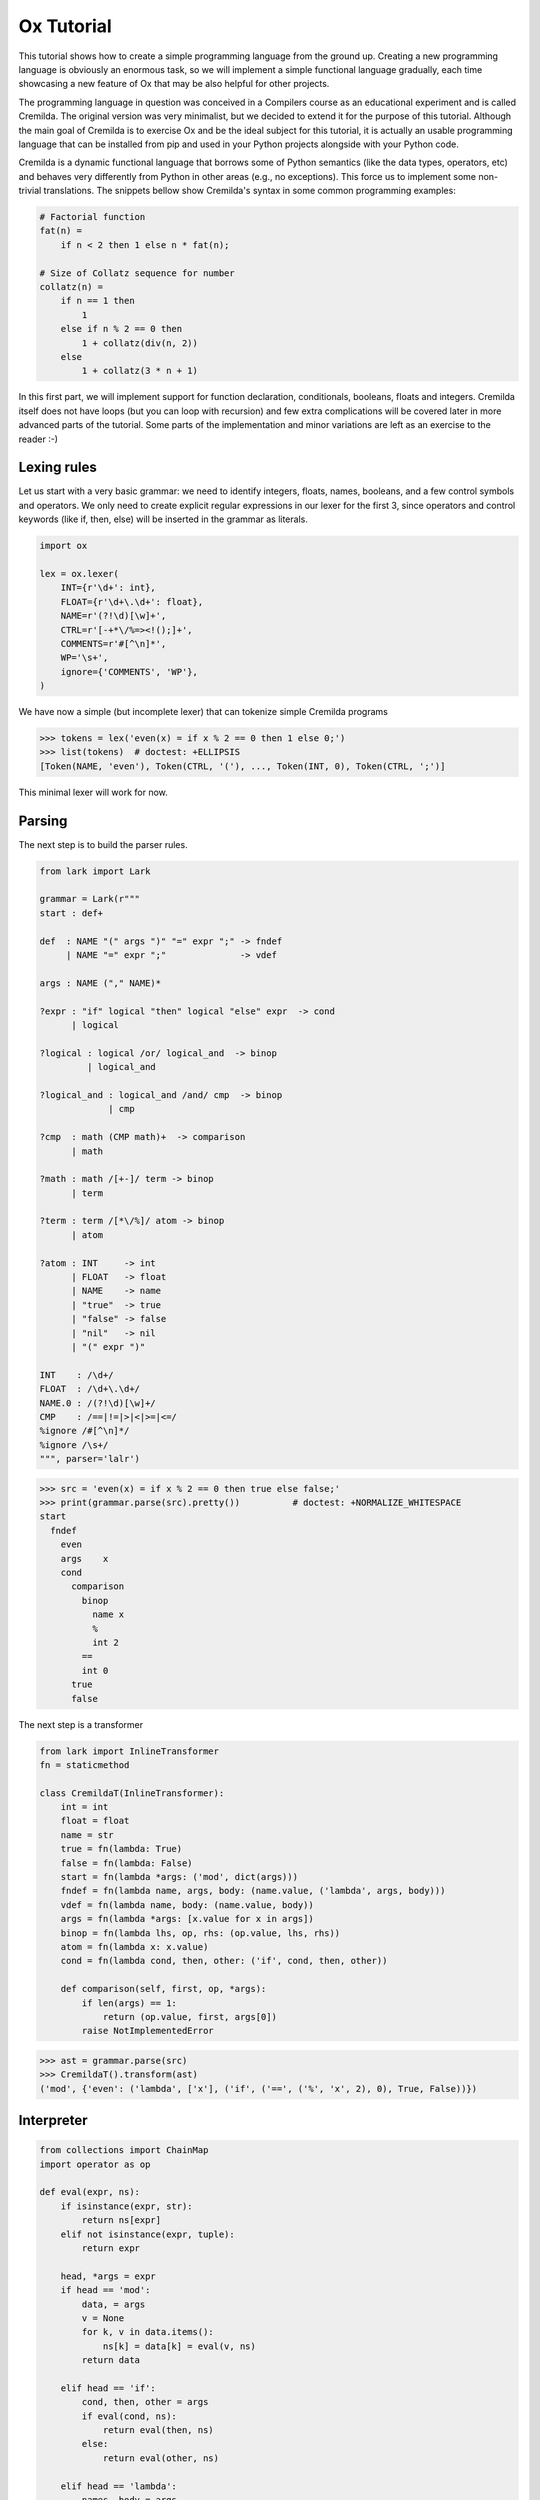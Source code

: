 ===========
Ox Tutorial
===========

This tutorial shows how to create a simple programming language from the ground
up. Creating a new programming language is obviously an enormous task, so we will
implement a simple functional language gradually, each time showcasing a new feature
of Ox that may be also helpful for other projects.

The programming language in question was conceived in a Compilers course as an
educational experiment and is called Cremilda. The original version was very minimalist,
but we decided to extend it for the purpose of this tutorial. Although the main
goal of Cremilda is to exercise Ox and be the ideal subject for this tutorial, it is
actually an usable programming language that can be installed from pip and used in your
Python projects alongside with your Python code.

Cremilda is a dynamic functional language that borrows some of Python semantics
(like the data types, operators, etc) and behaves very differently from Python
in other areas (e.g., no exceptions). This force us to implement some non-trivial
translations. The snippets bellow show Cremilda's syntax in some common
programming examples:

.. code-block:: cremilda

    # Factorial function
    fat(n) =
        if n < 2 then 1 else n * fat(n);

    # Size of Collatz sequence for number
    collatz(n) =
        if n == 1 then
            1
        else if n % 2 == 0 then
            1 + collatz(div(n, 2))
        else
            1 + collatz(3 * n + 1)

In this first part, we will implement support for function declaration, conditionals,
booleans, floats and integers. Cremilda itself does not have loops (but you can loop
with recursion) and few extra complications will be covered later in more advanced parts
of the tutorial. Some parts of the implementation and minor variations are left
as an exercise to the reader :-)


Lexing rules
============

Let us start with a very basic grammar: we need to identify integers, floats, names,
booleans, and a few control symbols and operators. We only need to create
explicit regular expressions in our lexer for the first 3, since operators
and control keywords (like if, then, else) will be inserted in the grammar as
literals.

.. code-block:: python

    import ox

    lex = ox.lexer(
        INT={r'\d+': int},
        FLOAT={r'\d+\.\d+': float},
        NAME=r'(?!\d)[\w]+',
        CTRL=r'[-+*\/%=><!();]+',
        COMMENTS=r'#[^\n]*',
        WP='\s+',
        ignore={'COMMENTS', 'WP'},
    )


We have now a simple (but incomplete lexer) that can tokenize simple Cremilda
programs

>>> tokens = lex('even(x) = if x % 2 == 0 then 1 else 0;')
>>> list(tokens)  # doctest: +ELLIPSIS
[Token(NAME, 'even'), Token(CTRL, '('), ..., Token(INT, 0), Token(CTRL, ';')]

This minimal lexer will work for now.


Parsing
=======

The next step is to build the parser rules.

.. code-block:: python

    from lark import Lark

    grammar = Lark(r"""
    start : def+

    def  : NAME "(" args ")" "=" expr ";" -> fndef
         | NAME "=" expr ";"              -> vdef

    args : NAME ("," NAME)*

    ?expr : "if" logical "then" logical "else" expr  -> cond
          | logical

    ?logical : logical /or/ logical_and  -> binop
             | logical_and

    ?logical_and : logical_and /and/ cmp  -> binop
                 | cmp

    ?cmp  : math (CMP math)+  -> comparison
          | math

    ?math : math /[+-]/ term -> binop
          | term

    ?term : term /[*\/%]/ atom -> binop
          | atom

    ?atom : INT     -> int
          | FLOAT   -> float
          | NAME    -> name
          | "true"  -> true
          | "false" -> false
          | "nil"   -> nil
          | "(" expr ")"

    INT    : /\d+/
    FLOAT  : /\d+\.\d+/
    NAME.0 : /(?!\d)[\w]+/
    CMP    : /==|!=|>|<|>=|<=/
    %ignore /#[^\n]*/
    %ignore /\s+/
    """, parser='lalr')


>>> src = 'even(x) = if x % 2 == 0 then true else false;'
>>> print(grammar.parse(src).pretty())          # doctest: +NORMALIZE_WHITESPACE
start
  fndef
    even
    args    x
    cond
      comparison
        binop
          name x
          %
          int 2
        ==
        int 0
      true
      false

The next step is a transformer

.. code-block:: python

    from lark import InlineTransformer
    fn = staticmethod

    class CremildaT(InlineTransformer):
        int = int
        float = float
        name = str
        true = fn(lambda: True)
        false = fn(lambda: False)
        start = fn(lambda *args: ('mod', dict(args)))
        fndef = fn(lambda name, args, body: (name.value, ('lambda', args, body)))
        vdef = fn(lambda name, body: (name.value, body))
        args = fn(lambda *args: [x.value for x in args])
        binop = fn(lambda lhs, op, rhs: (op.value, lhs, rhs))
        atom = fn(lambda x: x.value)
        cond = fn(lambda cond, then, other: ('if', cond, then, other))

        def comparison(self, first, op, *args):
            if len(args) == 1:
                return (op.value, first, args[0])
            raise NotImplementedError


>>> ast = grammar.parse(src)
>>> CremildaT().transform(ast)
('mod', {'even': ('lambda', ['x'], ('if', ('==', ('%', 'x', 2), 0), True, False))})


Interpreter
===========


.. code-block:: python

    from collections import ChainMap
    import operator as op
    
    def eval(expr, ns):
        if isinstance(expr, str):
            return ns[expr]
        elif not isinstance(expr, tuple):
            return expr
    
        head, *args = expr
        if head == 'mod':
            data, = args
            v = None
            for k, v in data.items():
                ns[k] = data[k] = eval(v, ns)
            return data
    
        elif head == 'if':
            cond, then, other = args
            if eval(cond, ns):
                return eval(then, ns)
            else:
                return eval(other, ns)
    
        elif head == 'lambda':
            names, body = args
    
            def fn(*values):
                args = dict(zip(names, values))
                local_ns = ChainMap(args, ns)
                return eval(body, local_ns)
    
            return fn
    
        else:
            fn = ns[head]
            return fn(*(eval(x, ns) for x in args))
    
    ns = {'%': op.mod, '==': op.eq} # ...


>>> mod = eval(CremildaT().transform(ast), ns)
>>> even = mod['even']
>>> even(2)
True


Compiler
========

Building Python code
--------------------

Python has builtin utilities to parse and validate Python code. In the worst case
scenario, one could manually build strings of code and validate them with
the builtin :func:`compile` function. This is cumbersome and brittle.

A better approach would be to manually build syntax trees using the builtin
:mod:`ast` module and dump Python code from the end result. Unfortunately, the
ast module is poorly documented and inconvenient to use. It exists mostly to
expose some internals of the Python interpreter to advanced developers who might
want to understand or interfere with the process of translating a string of
Python source code into actual bytecode that can be executed by the interpreter.

Ox implements its own independent module to represent syntax trees. Ox syntax
trees are...

// >>> from ox.backend.python import node, Atom
// >>> x = node(Name, 'x')
// >>> one = node(Atom, 1)
// >>> add = node(BinOp, x, one, op='+')
// >>> node(42) == node(Atom, 42)
// >>> node.parse('x + 1')
// >>> node.parse('$x = 1', x=2)

Builder objects
---------------

// >>> py.x + 1
// py('x + 1')
// >>> node(py.x + 1)
// >>> py('x + 1')



Compiling Cremilda
------------------

>>> mod = CremildaT().transform(ast)
>>> even_ast = mod[1]['even']
>>> even_ast
('lambda', ['x'], ('if', ('==', ('%', 'x', 2), 0), True, False))


.. code-block:: python
    from ox.target.python import *

    def to_python(expr):
        if not isinstance(expr, tuple):
            return e[expr]

        head, *args = expr

        if head == 'mod':
            data, = args
            return let({k: to_python(v) for k, v in data.items()})

        elif head == 'if':
            return cond(*map(to_python, args))

        elif head == 'lambda':
            names, body = args
            return fn(*names)[to_python(body)]

        elif head in operators:
            return binop(head, *map(to_python, args))

        else:
            return e[head](*map(to_python, args))

>>> to_python(even_ast)

